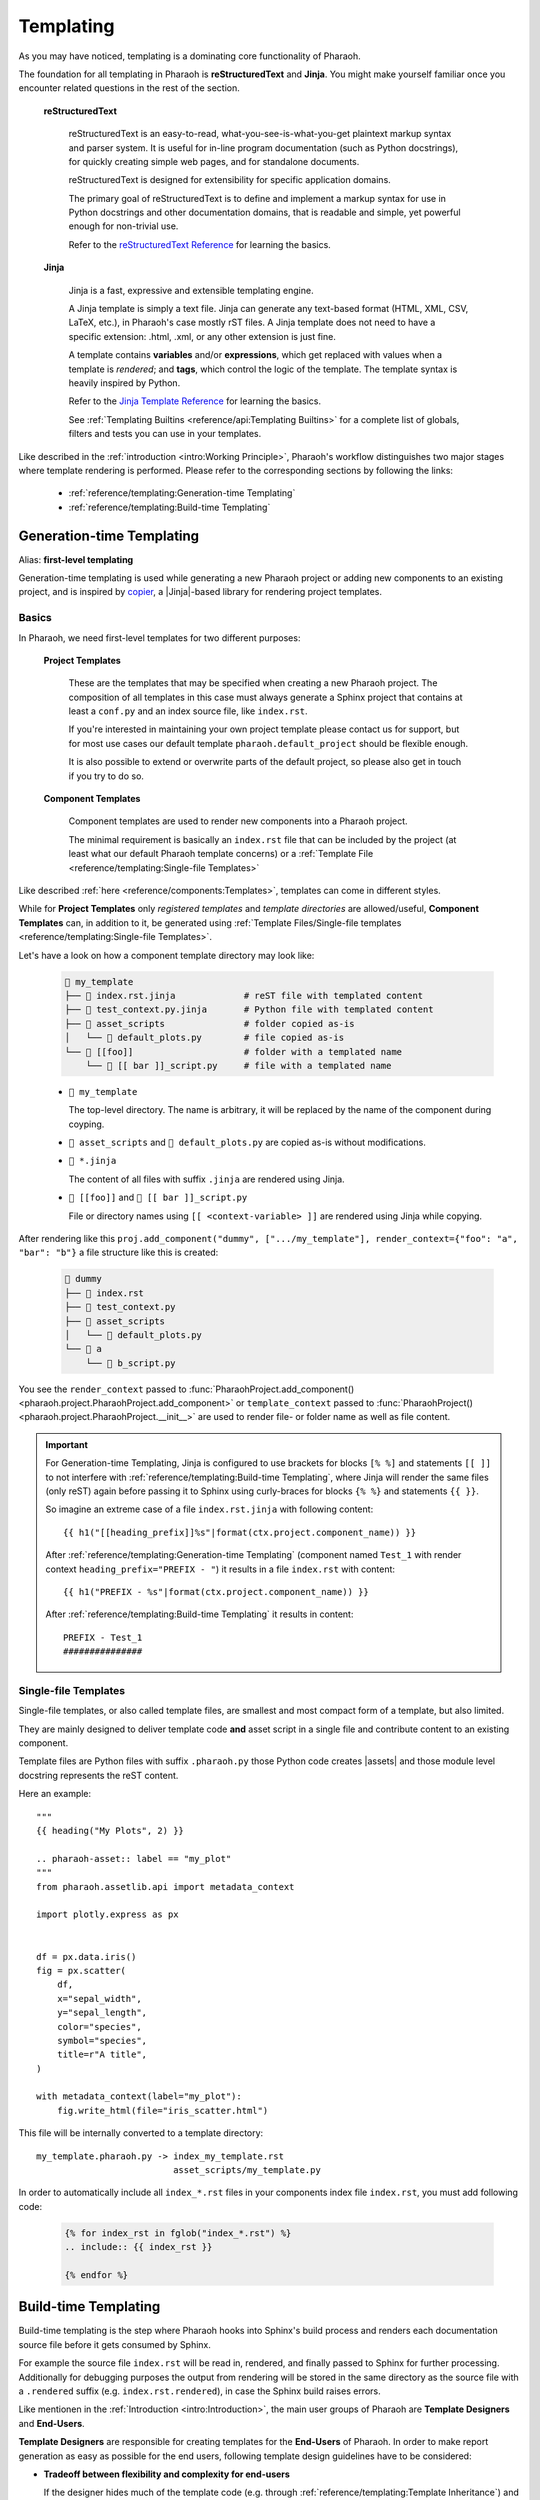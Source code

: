 Templating
==========

As you may have noticed, templating is a dominating core functionality of Pharaoh.

The foundation for all templating in Pharaoh is **reStructuredText** and **Jinja**.
You might make yourself familiar once you encounter related questions in the rest of the section.

    **reStructuredText**

        reStructuredText is an easy-to-read, what-you-see-is-what-you-get plaintext markup syntax and parser system.
        It is useful for in-line program documentation (such as Python docstrings), for quickly creating simple web pages,
        and for standalone documents.

        reStructuredText is designed for extensibility for specific application domains.

        The primary goal of reStructuredText is to define and implement a markup syntax for use in Python docstrings
        and other documentation domains, that is readable and simple, yet powerful enough for non-trivial use.

        Refer to the `reStructuredText Reference <https://www.sphinx-doc.org/en/master/usage/restructuredtext/index.html>`_
        for learning the basics.

    **Jinja**

        Jinja is a fast, expressive and extensible templating engine.

        A Jinja template is simply a text file.
        Jinja can generate any text-based format (HTML, XML, CSV, LaTeX, etc.), in Pharaoh's case mostly rST files.
        A Jinja template does not need to have a specific extension: .html, .xml, or any other extension is just fine.

        A template contains **variables** and/or **expressions**, which get replaced with values when a
        template is *rendered*; and **tags**, which control the logic of the template.
        The template syntax is heavily inspired by Python.

        Refer to the `Jinja Template Reference <https://jinja.palletsprojects.com/en/3.1.x/templates/>`_
        for learning the basics.

        See :ref:`Templating Builtins <reference/api:Templating Builtins>` for a complete list of globals, filters and
        tests you can use in your templates.


Like described in the :ref:`introduction <intro:Working Principle>`, Pharaoh's workflow distinguishes
two major stages where template rendering is performed.
Please refer to the corresponding sections by following the links:

    -   :ref:`reference/templating:Generation-time Templating`
    -   :ref:`reference/templating:Build-time Templating`



Generation-time Templating
--------------------------

Alias: **first-level templating**

Generation-time templating is used while generating a new Pharaoh project or adding new components to an
existing project, and is inspired by `copier <https://copier.readthedocs.io/en/stable/>`_,
a |Jinja|-based library for rendering project templates.

Basics
++++++

In Pharaoh, we need first-level templates for two different purposes:

    **Project Templates**

        These are the templates that may be specified when creating a new Pharaoh project.
        The composition of all templates in this case must always generate a Sphinx project that contains at
        least a ``conf.py`` and an index source file, like ``index.rst``.

        If you're interested in maintaining your own project template please contact us for support,
        but for most use cases our default template ``pharaoh.default_project`` should be flexible enough.

        It is also possible to extend or overwrite parts of the default project, so please also get in touch
        if you try to do so.

    **Component Templates**

        Component templates are used to render new components into a Pharaoh project.

        The minimal requirement is basically an ``index.rst`` file that can be included by the project
        (at least what our default Pharaoh template concerns) or a
        :ref:`Template File <reference/templating:Single-file Templates>`

Like described :ref:`here <reference/components:Templates>`, templates can come in different styles.

While for **Project Templates** only *registered templates* and *template directories* are allowed/useful,
**Component Templates** can, in addition to it, be generated using
:ref:`Template Files/Single-file templates <reference/templating:Single-file Templates>`.

Let's have a look on how a component template directory may look like:

    .. code-block:: none

        📁 my_template
        ├── 📄 index.rst.jinja             # reST file with templated content
        ├── 📄 test_context.py.jinja       # Python file with templated content
        ├── 📁 asset_scripts               # folder copied as-is
        │   └── 📄 default_plots.py        # file copied as-is
        └── 📁 [[foo]]                     # folder with a templated name
            └── 📄 [[ bar ]]_script.py     # file with a templated name

    -   ``📁 my_template``

        The top-level directory. The name is arbitrary, it will be replaced by the name of the component during coyping.
    -   ``📁 asset_scripts`` and ``📄 default_plots.py`` are copied as-is without modifications.
    -   ``📄 *.jinja``

        The content of all files with suffix ``.jinja`` are rendered using Jinja.
    -   ``📁 [[foo]]`` and ``📄 [[ bar ]]_script.py``

        File or directory names using ``[[ <context-variable> ]]`` are rendered using Jinja while copying.

After rendering like this ``proj.add_component("dummy", [".../my_template"], render_context={"foo": "a", "bar": "b"}``
a file structure like this is created:

    .. code-block:: none

        📁 dummy
        ├── 📄 index.rst
        ├── 📄 test_context.py
        ├── 📁 asset_scripts
        │   └── 📄 default_plots.py
        └── 📁 a
            └── 📄 b_script.py

You see the ``render_context`` passed to
:func:`PharaohProject.add_component() <pharaoh.project.PharaohProject.add_component>`
or ``template_context`` passed to :func:`PharaohProject() <pharaoh.project.PharaohProject.__init__>` are used to
render file- or folder name as well as file content.

.. important::
    For Generation-time Templating, Jinja is configured to use brackets for blocks ``[% %]`` and statements ``[[ ]]``
    to not interfere with :ref:`reference/templating:Build-time Templating`, where Jinja will render the same
    files (only reST) again before passing it to
    Sphinx using curly-braces for blocks ``{% %}`` and statements ``{{ }}``.

    So imagine an extreme case of a file ``index.rst.jinja`` with following content::

        {{ h1("[[heading_prefix]]%s"|format(ctx.project.component_name)) }}

    After :ref:`reference/templating:Generation-time Templating`
    (component named ``Test_1`` with render context ``heading_prefix="PREFIX - "``)
    it results in a file ``index.rst`` with content::

        {{ h1("PREFIX - %s"|format(ctx.project.component_name)) }}

    After :ref:`reference/templating:Build-time Templating` it results in content::

        PREFIX - Test_1
        ###############


Single-file Templates
+++++++++++++++++++++

Single-file templates, or also called template files, are smallest and most compact form of a template, but also
limited.

They are mainly designed to deliver template code **and** asset script in a single file and contribute content to
an existing component.

Template files are Python files with suffix ``.pharaoh.py`` those Python code creates |assets| and
those module level docstring represents the reST content.

Here an example::

    """
    {{ heading("My Plots", 2) }}

    .. pharaoh-asset:: label == "my_plot"
    """
    from pharaoh.assetlib.api import metadata_context

    import plotly.express as px


    df = px.data.iris()
    fig = px.scatter(
        df,
        x="sepal_width",
        y="sepal_length",
        color="species",
        symbol="species",
        title=r"A title",
    )

    with metadata_context(label="my_plot"):
        fig.write_html(file="iris_scatter.html")


This file will be internally converted to a template directory::

    my_template.pharaoh.py -> index_my_template.rst
                              asset_scripts/my_template.py


In order to automatically include all ``index_*.rst`` files in your components index file ``index.rst``, you
must add following code:

    .. code-block::

        {% for index_rst in fglob("index_*.rst") %}
        .. include:: {{ index_rst }}

        {% endfor %}


Build-time Templating
---------------------

Build-time templating is the step where Pharaoh hooks into Sphinx's build process and renders each documentation
source file before it gets consumed by Sphinx.

For example the source file ``index.rst`` will be read in, rendered, and finally passed to Sphinx for
further processing. Additionally for debugging purposes the output from rendering will be stored in the same
directory as the source file with a ``.rendered`` suffix (e.g. ``index.rst.rendered``),
in case the Sphinx build raises errors.

.. dropdown:: Show Example
    :animate: fade-in-slide-down

    .. tab-set::

        .. tab-item:: Source File

            .. code-block::

                {{ heading(ctx.local.test.test_name|req, 1) }}

                {{ h2("Some plots") }}


        .. tab-item:: Rendered Source File

            .. code-block::

                Dummy 1
                #######

                Some plots
                **********

Like mentionen in the :ref:`Introduction <intro:Introduction>`, the main user groups of Pharaoh are
**Template Designers** and **End-Users**.

**Template Designers** are responsible for creating templates for the **End-Users** of Pharaoh.
In order to make report generation as easy as possible for the end users, following template design guidelines
have to be considered:

-   **Tradeoff between flexibility and complexity for end-users**

    If the designer hides much of the template code (e.g. through :ref:`reference/templating:Template Inheritance`)
    and leaves the end user with just template extensions and configurations,
    the reports will gain a lot of maintainability (report can be just re-build with updated base templates).

    If the designer just provides component templates with less abstraction, a lot of template code will
    reside in the user's report projects. This template code can only be updated by re-generating the
    report project with updated component templates.

    So the general rule-of-thumb is to put all static template content or content that just needs configuration
    in a base template and let the user just overwrite certain sections that are meant for it.

-   **Provide an abstraction library**

    Provide a small Python library to further standardize and reduce the amount of code users have to write in
    their asset scripts.

-   Build smaller modular templates that can be composed together



Template Inheritance
++++++++++++++++++++

Pharaoh templates support `Template Inheritance through Jinja
<https://jinja.palletsprojects.com/en/3.1.x/templates/#template-inheritance>`_,
which is one of the most powerful and useful features of any template engine.
It means one template can inherit from another template.

Generally, many report pages require the same or a similar layout and content for different pages,
so we use template inheritance to not repeat the same code in each template.

A base template contains the basic layout which is common to all the other templates,
and it is from this base template we extend or derive the layout for other pages.

In order to use inherit from base templates, those base templates must be discoverable via lookup paths.
Those lookup paths can be declared through:

    -   :ref:`Pharaoh plugins <plugins/plugin:Plugin Architecture>`
    -   a Sphinx configuration variable ``pharaoh_jinja_templates`` in ``report-project/conf.py``.

        This is a list of absolute or relative (to conf.py parent directory) lookup paths for base templates.

        Per default this is set to ``["user_templates"]``, which is an emtpy directory created by the default
        Pharaoh Sphinx project template.

        Base template inside those lookup paths can be referenced via their relative path to the lookup directory,
        so if we take this example:

            .. code-block:: none

                ...
                📁 user_templates
                ├── 📄 baseA.rst
                └── 📁 others
                    └── 📄 baseB.rst

        Then your templates could inherit from those templates like this:

            .. code-block:: none

                {% extends "baseA.rst" %}
                {% block xyz %}
                {# Insert block xyz content from baseA.rst #}
                {{ super() }}
                Some additional content
                {% endblock %}

            or

            .. code-block:: none

                {% extends "others/baseB.rst" %}
                {% block xyz %}
                {# Overwrites block xyz content from others/baseB.rst #}
                Some additional content
                {% endblock %}



.. dropdown:: Example
    :open:

    .. tab-set::

        .. tab-item:: Base Template ``base.rst``

            The following base template defines an immutable page title and three sections with
            immutable titles and a block declaration:

            .. code-block:: none

                {{ h1("Standardized Report Title") }}

                {{ h2("Prologue") }}
                {% block prologue %}
                This is a default content that may be overwritten by the child template
                {% endblock %}

                {{ h2("Test Description") }}
                {% block test_description %}
                {% endblock %}

                {{ h2("Plots") }}
                {% block plots %}
                {% endblock %}

        .. tab-item:: Child Template ``index.rst``

            The following child template inherits from ``base.rst`` and overwrites two of the the declared blocks with
            custom content, and extends block ``prologue``:

            .. code-block:: none

                {% extends "base.rst" %}

                {% block prologue %}
                {{ super() }}

                Additional content...
                {% endblock %}

                {% block test_description %}
                Some descriptive text...
                {% endblock %}

                {% block plots %}
                .. pharaoh-asset:: plot_name == "bla"

                {% endblock %}



Rendering Context
+++++++++++++++++

During build-time templating you have access to a variety of context variables via Jinja variable ``ctx``.
``ctx`` is a nested dictionary that allows dotted-access (``{{ ctx.project.component_name }}`` or
``{{ ctx["project"]["component_name"] }}``) to all static or dynamic rendering context defined by Pharaoh or the user.

.. code-block::

    ctx                             # The root variable for accessing rendering context
       .project                     # Project related context - set by Pharaoh
               .instance            # The Pharaoh project instance itself
               .component_name      # The name of the current component the template resides in
       .config                      # The content of Sphinx's `conf.py`, e.g. `ctx.config.copyright`
       .user                        # User defined context of dict variable `pharaoh_jinja_context` in `conf.py`
       .local                       # Component's local static & dynamically generated context - see below


``ctx.local`` is a special local context that may be different for each component or even each source file
(but that's rarely a use-case) of a component.
It is composed by reading in so-called "local context files", that reside next to the file that is
currently rendered.
Those files can be:

    -   YAML files with the naming scheme ``<contextname>_context.yaml``.
        So the content of a YAML file called ``default_context.yaml`` would be available via ``ctx.local.default``.

        .. note:: YAML files are loaded using the `OmegaConf library <https://omegaconf.readthedocs.io/>`_.

    -   Python files with the naming scheme ``<contextname>_context.py``.

        Those Python scripts are executed and must create a dict variable called ``context``.

        Since asset generation has already been executed, these scripts can also access the
        :class:`AssetFinder <pharaoh.assetlib.finder.AssetFinder>` instance to find and read assets
        to extend the render context.

        .. dropdown:: Show Example ``test_context.py``
            :animate: fade-in-slide-down

            .. code-block::

                """
                This script searches all JSON assets that have "context_name" metadata set,
                loads them and exports their content as context for rendering via
                variable `ctx.local.<context_name>`
                """
                import json
                from pharaoh.assetlib.api import get_asset_finder, get_current_component

                finder = get_asset_finder()
                component_name = get_current_component()

                # Find all assets of type JSON that have a "context_name" meta data set.
                # Collect the content of those files in a dict using the "context_name" meta data as key.
                context = {
                    asset.context.context_name: asset.read_json()
                    for asset in finder.search_assets(
                        'asset.suffix == ".json" and "context_name" in asset.context',
                        [component_name]
                    )
                }

    -   Data context that is registered via the :func:`pharaoh.assetlib.api.register_templating_context` function.


Extending Template Syntax
+++++++++++++++++++++++++

See :ref:`Templating Builtins <reference/api:Templating Builtins>` for a complete list of builtin globals, filters and
tests you can use in your templates.

If you like to add you own, Pharaoh provides some entrypoints in ``report-project/conf.py``:

``pharaoh_jinja_filters``
    A dict that maps names to filter functions::

        pharaoh_jinja_filters = {
            "angry": lambda text: text + " 😠"    # Usage: {{ "error"|angry }}
        }


``pharaoh_jinja_globals``
    A dict that maps names to global functions::

        pharaoh_jinja_globals = {
            "angry": lambda text: text + " 😠"    # Usage: {{ angry("error") }}
        }

``pharaoh_jinja_tests``
    A dict that maps names to tests::

        pharaoh_jinja_tests = {
            "angry_text": lambda text: "😠" in text    # Usage: {% if "😠" is angry %}Someone is angry!{% endif %}
        }
